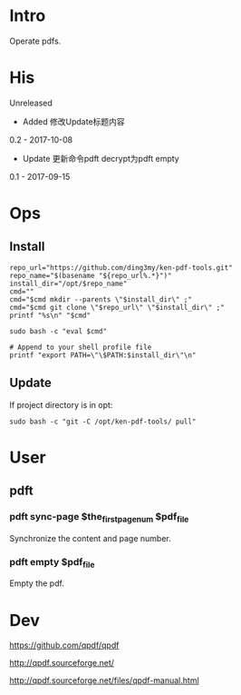 * Intro
Operate pdfs.
* His
Unreleased
- Added 修改Update标题内容

0.2 - 2017-10-08
- Update 更新命令pdft decrypt为pdft empty

0.1 - 2017-09-15
* Ops
** Install
#+BEGIN_SRC  
repo_url="https://github.com/ding3my/ken-pdf-tools.git"
repo_name="$(basename "${repo_url%.*}")"
install_dir="/opt/$repo_name"
cmd=""
cmd="$cmd mkdir --parents \"$install_dir\" ;"
cmd="$cmd git clone \"$repo_url\" \"$install_dir\" ;"
printf "%s\n" "$cmd"

sudo bash -c "eval $cmd"

# Append to your shell profile file
printf "export PATH=\"\$PATH:$install_dir\"\n"
#+END_SRC
** Update
If project directory is in opt:
#+BEGIN_SRC  
sudo bash -c "git -C /opt/ken-pdf-tools/ pull"
#+END_SRC
* User
** pdft
*** pdft sync-page $the_first_page_num $pdf_file
Synchronize the content and page number.
*** pdft empty $pdf_file
Empty the pdf.
* Dev
https://github.com/qpdf/qpdf

http://qpdf.sourceforge.net/

http://qpdf.sourceforge.net/files/qpdf-manual.html
